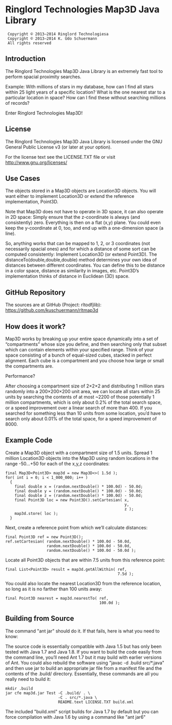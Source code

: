 * Ringlord Technologies Map3D Java Library
:  Copyright © 2013–2014 Ringlord Technologiesa
:  Copyright © 2013–2014 K. Udo Schuermann
:  All rights reserved
** Introduction
   The Ringlord Technologies Map3D Java Library is an extremely fast
   tool to perform spacial proximity searches.

   Example: With millions of stars in my database, how can I find all
   stars within 25 light years of a specific location? What is the
   one nearest star to a particular location in space? How can I find
   these without searching millions of records?

   Enter Ringlord Technologies Map3D!
** License
   The Ringlord Technologies Map3D Java Library is licensed under the
   GNU General Public License v3 (or later at your option).

   For the license text see the LICENSE.TXT file or visit
   http://www.gnu.org/licenses/
** Use Cases
   The objects stored in a Map3D objects are Location3D objects. You
   will want either to implement Location3D or extend the reference
   implementation, Point3D.

   Note that Map3D does not have to operate in 3D space, it can also
   operate in 2D space: Simply ensure that the z-coordinate is always
   (and consistently) zero. Everything is then on a flat (x,y) plane.
   You could even keep the y-coordinate at 0, too, and end up with a
   one-dimension space (a line).

   So, anything works that can be mapped to 1, 2, or 3 coordinates
   (not necessarily spacial ones) and for which a distance of some
   sort can be computed consistently: Implement Location3D (or extend
   Point3D). The distanceTo(double,double,double) method determines
   your own idea of distances between different coordinates. You can
   define this to be distance in a color space, distance as similarity
   in images, etc. Point3D’s implementation thinks of distance in
   Euclidean (3D) space.
** GitHub Repository
   The sources are at GitHub (Project: rltodfjlib):
   https://github.com/kuschuermann/rltmap3d
** How does it work?
   Map3D works by breaking up your entire space dynamically into a set
   of “compartments” whose size you define, and then searching only
   that subset which can contain elements within your specified range.
   Think of your space consisting of a bunch of equal-sized cubes,
   stacked in perfect alignment. Each cube is a compartment and you
   choose how large or small the compartments are.

   Performance?

   After choosing a compartment size of 2×2×2 and distributing 1
   million stars randomly into a 200×200×200 unit area, we can locate
   all stars within 25 units by searching the contents of at most
   ~2200 of those potentially 1 million compartments, which is only
   about 0.2% of the total search space, or a speed improvement over a
   linear search of more than 400. If you searched for something less
   than 10 units from some location, you’d have to search only about
   0.01% of the total space, for a speed improvement of 8000.
** Example Code
   Create a Map3D object with a compartment size of 1.5 units. Spread
   1 million Location3D objects into the Map3D using random locations
   in the range -50…+50 for each of the x,y,z coordinates:

   : final Map3D<Point3D> map3d = new Map3D<>( 1.5d );
   : for( int i = 0; i < 1_000_000; i++ )
   :   {
   :     final double x = (random.nextDouble() * 100.0d) - 50.0d;
   :     final double y = (random.nextDouble() * 100.0d) - 50.0d;
   :     final double z = (random.nextDouble() * 100.0d) - 50.0d;
   :     final Point3D loc = new Point3D().setCartesian( x,
   :                                                     y,
   :                                                     z );
   :     map3d.store( loc );
   :   }

   Next, create a reference point from which we’ll calculate
   distances:

   : final Point3D ref = new Point3D();
   : ref.setCartesian( random.nextDouble() * 100.0d - 50.0d,
   :                   random.nextDouble() * 100.0d - 50.0d,
   :                   random.nextDouble() * 100.0d - 50.0d );

   Locate all Point3D objects that are within 7.5 units from this
   reference point:

   : final List<Point3D> result = map3d.getAllWithin( ref,
   :                                                  7.5d );
   
   You could also locate the nearest Location3D from the reference
   location, so long as it is no farther than 100 units away:

   : final Point3D nearest = map3d.nearestTo( ref,
   :                                          100.0d );
** Building from Source
   The command "ant jar" should do it. If that fails, here is what you
   need to know:

   The source code is essentially compatible with Java 1.5 but has
   only been tested with Java 1.7 and Java 1.8. If you want to build
   the code easily from the command line, you’ll need Ant 1.7 but it
   may build with earlier versions of Ant. You could also rebuild the
   software using "javac -d .build src/*.java" and then use jar to
   build an appropriate jar file from a manifest file and the contents
   of the .build/ directory. Essentially, these commands are all you
   really need to build it:
   
   : mkdir .build
   : jar cfe map3d.jar Test -C .build/ . \
   :                        -C . src/*.java \
   :                        README.text LICENSE.TXT build.xml

   The included "build.xml" script builds for Java 1.7 by default but
   you can force compilation with Java 1.6 by using a command like
   "ant jar6"
